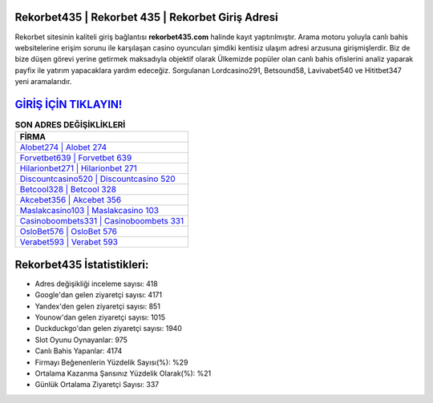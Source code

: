 ﻿Rekorbet435 | Rekorbet 435 | Rekorbet Giriş Adresi
===================================

.. image:: images/rekorbet-giris.jpg
   :width: 600
   
Rekorbet sitesinin kaliteli giriş bağlantısı **rekorbet435.com** halinde kayıt yaptırılmıştır. Arama motoru yoluyla canlı bahis websitelerine erişim sorunu ile karşılaşan casino oyuncuları şimdiki kentisiz ulaşım adresi arzusuna girişmişlerdir. Biz de bize düşen görevi yerine getirmek maksadıyla objektif olarak Ülkemizde popüler olan  canlı bahis ofislerini analiz yaparak payfix ile yatırım yapacaklara yardım edeceğiz. Sorgulanan Lordcasino291, Betsound58, Lavivabet540 ve Hititbet347 yeni aramalarıdır.

`GİRİŞ İÇİN TIKLAYIN! <https://urlday.cc/git>`_
==============

.. list-table:: **SON ADRES DEĞİŞİKLİKLERİ**
   :widths: 100
   :header-rows: 1

   * - FİRMA
   * - `Alobet274 | Alobet 274 <alobet274-alobet-274-alobet-giris-adresi.html>`_
   * - `Forvetbet639 | Forvetbet 639 <forvetbet639-forvetbet-639-forvetbet-giris-adresi.html>`_
   * - `Hilarionbet271 | Hilarionbet 271 <hilarionbet271-hilarionbet-271-hilarionbet-giris-adresi.html>`_	 
   * - `Discountcasino520 | Discountcasino 520 <discountcasino520-discountcasino-520-discountcasino-giris-adresi.html>`_	 
   * - `Betcool328 | Betcool 328 <betcool328-betcool-328-betcool-giris-adresi.html>`_ 
   * - `Akcebet356 | Akcebet 356 <akcebet356-akcebet-356-akcebet-giris-adresi.html>`_
   * - `Maslakcasino103 | Maslakcasino 103 <maslakcasino103-maslakcasino-103-maslakcasino-giris-adresi.html>`_	 
   * - `Casinoboombets331 | Casinoboombets 331 <casinoboombets331-casinoboombets-331-casinoboombets-giris-adresi.html>`_
   * - `OsloBet576 | OsloBet 576 <oslobet576-oslobet-576-oslobet-giris-adresi.html>`_
   * - `Verabet593 | Verabet 593 <verabet593-verabet-593-verabet-giris-adresi.html>`_
	 
Rekorbet435 İstatistikleri:
===================================	 
* Adres değişikliği inceleme sayısı: 418
* Google'dan gelen ziyaretçi sayısı: 4171
* Yandex'den gelen ziyaretçi sayısı: 851
* Younow'dan gelen ziyaretçi sayısı: 1015
* Duckduckgo'dan gelen ziyaretçi sayısı: 1940
* Slot Oyunu Oynayanlar: 975
* Canlı Bahis Yapanlar: 4174
* Firmayı Beğenenlerin Yüzdelik Sayısı(%): %29
* Ortalama Kazanma Şansınız Yüzdelik Olarak(%): %21
* Günlük Ortalama Ziyaretçi Sayısı: 337
